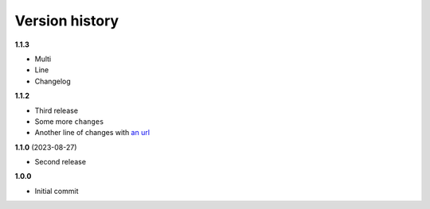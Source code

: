 Version history
===============

**1.1.3**

- Multi
- Line
- Changelog

**1.1.2**

- Third release
- Some more ``changes``
- Another line of changes with `an url <https://example.org/>`_

**1.1.0** (2023-08-27)

- Second release

**1.0.0**

- Initial commit
